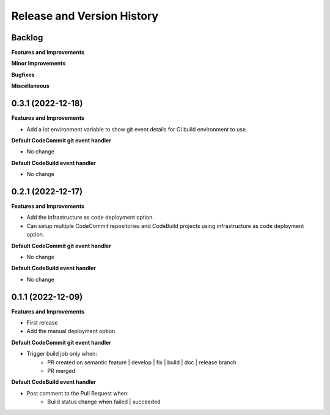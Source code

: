 .. _release_history:

Release and Version History
==============================================================================


Backlog
~~~~~~~~~~~~~~~~~~~~~~~~~~~~~~~~~~~~~~~~~~~~~~~~~~~~~~~~~~~~~~~~~~~~~~~~~~~~~~
**Features and Improvements**

**Minor Improvements**

**Bugfixes**

**Miscellaneous**


0.3.1 (2022-12-18)
~~~~~~~~~~~~~~~~~~~~~~~~~~~~~~~~~~~~~~~~~~~~~~~~~~~~~~~~~~~~~~~~~~~~~~~~~~~~~~
**Features and Improvements**

- Add a lot environment variable to show git event details for CI build environment to use.

**Default CodeCommit git event handler**

- No change

**Default CodeBuild event handler**

- No change


0.2.1 (2022-12-17)
~~~~~~~~~~~~~~~~~~~~~~~~~~~~~~~~~~~~~~~~~~~~~~~~~~~~~~~~~~~~~~~~~~~~~~~~~~~~~~
**Features and Improvements**

- Add the infrastructure as code deployment option.
- Can setup multiple CodeCommit repositories and CodeBuild projects using infrastructure as code deployment option.

**Default CodeCommit git event handler**

- No change

**Default CodeBuild event handler**

- No change


0.1.1 (2022-12-09)
~~~~~~~~~~~~~~~~~~~~~~~~~~~~~~~~~~~~~~~~~~~~~~~~~~~~~~~~~~~~~~~~~~~~~~~~~~~~~~
**Features and Improvements**

- First release
- Add the manual deployment option

**Default CodeCommit git event handler**

- Trigger build job only when:
    - PR created on semantic feature | develop | fix | build | doc | release branch
    - PR merged

**Default CodeBuild event handler**

- Post comment to the Pull Request when:
    - Build status change when failed | succeeded

